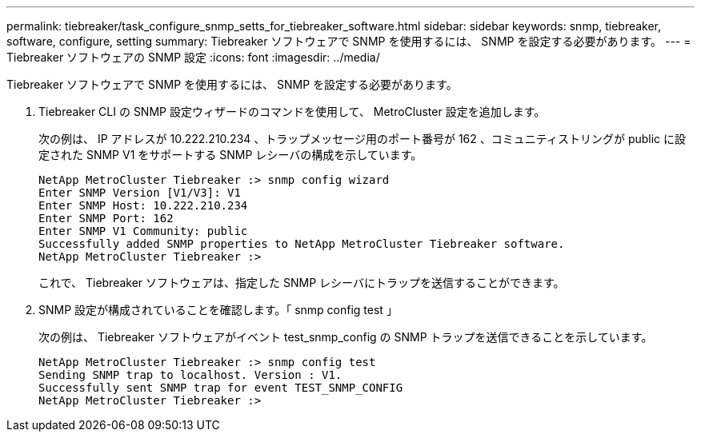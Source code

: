 ---
permalink: tiebreaker/task_configure_snmp_setts_for_tiebreaker_software.html 
sidebar: sidebar 
keywords: snmp, tiebreaker, software, configure, setting 
summary: Tiebreaker ソフトウェアで SNMP を使用するには、 SNMP を設定する必要があります。 
---
= Tiebreaker ソフトウェアの SNMP 設定
:icons: font
:imagesdir: ../media/


[role="lead"]
Tiebreaker ソフトウェアで SNMP を使用するには、 SNMP を設定する必要があります。

. Tiebreaker CLI の SNMP 設定ウィザードのコマンドを使用して、 MetroCluster 設定を追加します。
+
次の例は、 IP アドレスが 10.222.210.234 、トラップメッセージ用のポート番号が 162 、コミュニティストリングが public に設定された SNMP V1 をサポートする SNMP レシーバの構成を示しています。

+
[listing]
----

NetApp MetroCluster Tiebreaker :> snmp config wizard
Enter SNMP Version [V1/V3]: V1
Enter SNMP Host: 10.222.210.234
Enter SNMP Port: 162
Enter SNMP V1 Community: public
Successfully added SNMP properties to NetApp MetroCluster Tiebreaker software.
NetApp MetroCluster Tiebreaker :>
----
+
これで、 Tiebreaker ソフトウェアは、指定した SNMP レシーバにトラップを送信することができます。

. SNMP 設定が構成されていることを確認します。「 snmp config test 」
+
次の例は、 Tiebreaker ソフトウェアがイベント test_snmp_config の SNMP トラップを送信できることを示しています。

+
[listing]
----

NetApp MetroCluster Tiebreaker :> snmp config test
Sending SNMP trap to localhost. Version : V1.
Successfully sent SNMP trap for event TEST_SNMP_CONFIG
NetApp MetroCluster Tiebreaker :>
----

